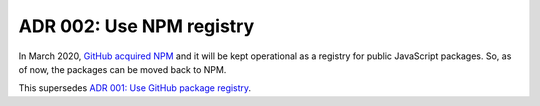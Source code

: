 .. _adr-02-use-npm-registry:

ADR 002: Use NPM registry
#########################

In March 2020, `GitHub acquired NPM <https://github.blog/2020-03-16-npm-is-joining-github/>`_ and it will be kept operational as a registry for public JavaScript packages.
So, as of now, the packages can be moved back to NPM.

This supersedes `ADR 001: Use GitHub package registry <https://github.com/NordicSemiconductor/asset-tracker-cloud-docs/blob/d14e0e0ec692bea5e3b1ea0b50b359c0dc8c0c4f/docs/adr/001-use-github-package-registry.md>`_.
